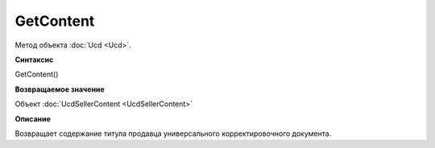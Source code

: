 ﻿GetContent 
==========

Метод объекта :doc:`Uсd <Uсd>`.


**Синтаксис**

GetContent()


**Возвращаемое значение**

Объект :doc:`UсdSellerContent <UсdSellerContent>`


**Описание**

Возвращает содержание титула продавца универсального корректировочного документа.
